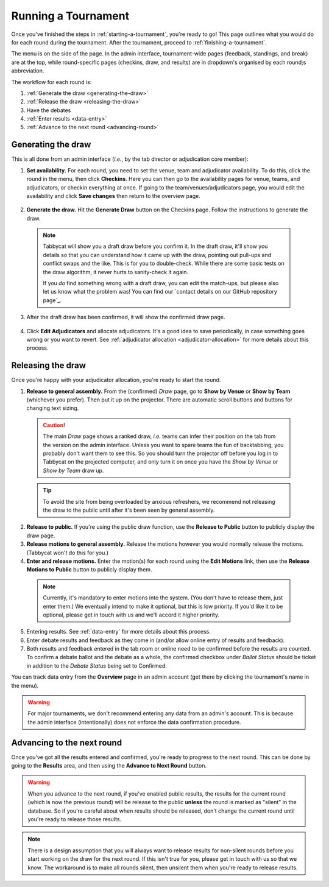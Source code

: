 .. _running-a-tournament:

====================
Running a Tournament
====================

Once you've finished the steps in :ref:`starting-a-tournament`, you're ready to go! This page outlines what you would do for each round during the tournament. After the tournament, proceed to :ref:`finishing-a-tournament`.

The menu is on the side of the page. In the admin interface, tournament-wide pages (feedback, standings, and break) are at the top, while round-specific pages (checkins, draw, and results) are in dropdown's organised by each round;s abbreviation.

The workflow for each round is:

#. :ref:`Generate the draw <generating-the-draw>`
#. :ref:`Release the draw <releasing-the-draw>`
#. Have the debates
#. :ref:`Enter results <data-entry>`
#. :ref:`Advance to the next round <advancing-round>`

.. _generating-the-draw:

Generating the draw
===================

This is all done from an admin interface (*i.e.*, by the tab director or adjudication core member):

1. **Set availability.** For each round, you need to set the venue, team and adjudicator availability. To do this, click the round in the menu, then click **Checkins**. Here you can then go to the availability pages for venue, teams, and adjudicators, or checkin everything at once. If going to the team/venues/adjudicators page, you would edit the availability and click **Save changes** then return to the overview page.

  .. image:: images/checkins-page.png

2. **Generate the draw.** Hit the **Generate Draw** button on the Checkins page. Follow the instructions to generate the draw.

  .. image:: images/draft-draw.png


  .. note:: Tabbycat will show you a draft draw before you confirm it. In the draft draw, it'll show you details so that you can understand how it came up with the draw, pointing out pull-ups and conflict swaps and the like. This is for you to double-check. While there are some basic tests on the draw algorithm, it never hurts to sanity-check it again.

    If you *do* find something wrong with a draft draw, you can edit the match-ups, but please also let us know what the problem was! You can find our `contact details on our GitHub repository page`_.

3. After the draft draw has been confirmed, it will show the confirmed draw page.

  .. image:: images/draw-without-adjs.png

4. Click **Edit Adjudicators** and allocate adjudicators. It's a good idea to save periodically, in case something goes wrong or you want to revert. See  :ref:`adjudicator allocation <adjudicator-allocation>` for more details about this process.

  .. image:: ../features/images/adj-allocation.png

.. _releasing-the-draw:

Releasing the draw
==================

Once you're happy with your adjudicator allocation, you're ready to start the round.

1. **Release to general assembly.** From the (confirmed) *Draw* page, go to **Show by Venue** or **Show by Team** (whichever you prefer). Then put it up on the projector. There are automatic scroll buttons and buttons for changing text sizing.

  .. image:: images/draw-by-venue.png

  .. caution:: The main *Draw* page shows a ranked draw, *i.e.* teams can infer their position on the tab from the version on the admin interface. Unless you want to spare teams the fun of backtabbing, you probably don't want them to see this. So you should turn the projector off before you log in to Tabbycat on the projected computer, and only turn it on once you have the *Show by Venue* or *Show by Team* draw up.

  .. tip:: To avoid the site from being overloaded by anxious refreshers, we recommend not releasing the draw to the public until after it's been seen by general assembly.

2. **Release to public.** If you're using the public draw function, use the **Release to Public** button to publicly display the draw page.

3. **Release motions to general assembly.** Release the motions however you would normally release the motions. (Tabbycat won't do this for you.)

4. **Enter and release motions.** Enter the motion(s) for each round using the **Edit Motions** link, then use the **Release Motions to Public** button to publicly display them.

  .. note:: Currently, it's mandatory to enter motions into the system. (You don't have to release them, just enter them.) We eventually intend to make it optional, but this is low priority. If you'd like it to be optional, please get in touch with us and we'll accord it higher priority.

5. Entering results. See :ref:`data-entry` for more details about this process.

6. Enter debate results and feedback as they come in (and/or allow online entry of results and feedback).

7. Both results and feedback entered in the tab room or online need to be confirmed before the results are counted. To confirm a debate ballot and the debate as a whole, the confirmed checkbox under *Ballot Status* should be ticket in addition to the *Debate Status* being set to Confirmed.

You can track data entry from the **Overview** page in an admin account (get there by clicking the tournament's name in the menu).

.. warning:: For major tournaments, we don't recommend entering any data from an admin's account. This is because the admin interface (intentionally) does not enforce the data confirmation procedure.

.. _advancing-round:

Advancing to the next round
===========================

Once you've got all the results entered and confirmed, you're ready to progress to the next round. This can be done by going to the **Results** area, and then using the **Advance to Next Round** button.

.. image:: images/results-page.png

.. warning:: When you advance to the next round, if you've enabled public results, the results for the current round (which is now the previous round) will be release to the public **unless** the round is marked as "silent" in the database. So if you're careful about when results should be released, don't change the current round until you're ready to release those results.

.. note:: There is a design assumption that you will always want to release results for non-silent rounds before you start working on the draw for the next round. If this isn't true for you, please get in touch with us so that we know. The workaround is to make all rounds silent, then unsilent them when you're ready to release results.
